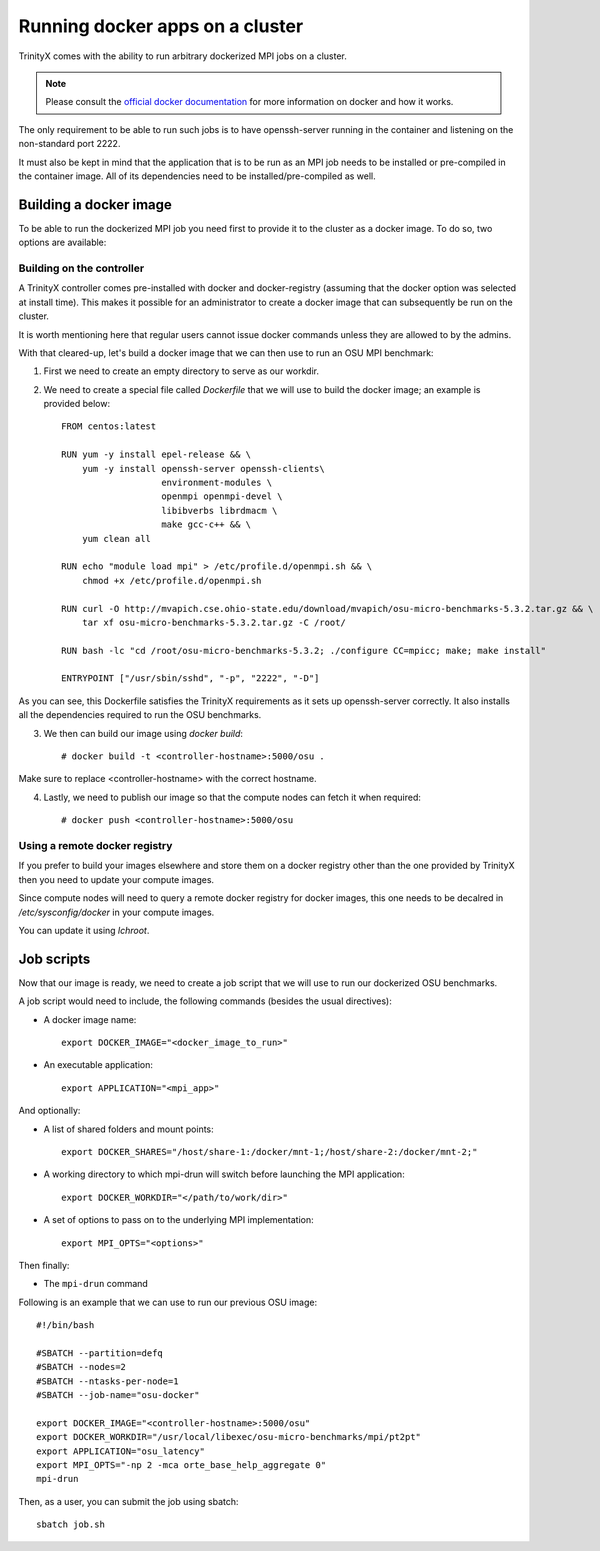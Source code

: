 
Running docker apps on a cluster
================================

TrinityX comes with the ability to run arbitrary dockerized MPI jobs on a cluster.

.. note:: Please consult the `official docker documentation <https://docs.docker.com/>`_ for more information on docker and how it works.

The only requirement to be able to run such jobs is to have openssh-server running in the container and listening on the non-standard port 2222.

It must also be kept in mind that the application that is to be run as an MPI job needs to be installed or pre-compiled in the container image.
All of its dependencies need to be installed/pre-compiled as well.

Building a docker image
-----------------------

To be able to run the dockerized MPI job you need first to provide it to the cluster as a docker image. To do so, two options are available:

Building on the controller
``````````````````````````

A TrinityX controller comes pre-installed with docker and docker-registry (assuming that the docker option was selected at install time).
This makes it possible for an administrator to create a docker image that can subsequently be run on the cluster.

It is worth mentioning here that regular users cannot issue docker commands unless they are allowed to by the admins.

With that cleared-up, let's build a docker image that we can then use to run an OSU MPI benchmark:

1. First we need to create an empty directory to serve as our workdir.
2. We need to create a special file called `Dockerfile` that we will use to build the docker image; an example is provided below::

    FROM centos:latest

    RUN yum -y install epel-release && \
        yum -y install openssh-server openssh-clients\
                       environment-modules \
                       openmpi openmpi-devel \
                       libibverbs librdmacm \
                       make gcc-c++ && \
        yum clean all

    RUN echo "module load mpi" > /etc/profile.d/openmpi.sh && \
        chmod +x /etc/profile.d/openmpi.sh

    RUN curl -O http://mvapich.cse.ohio-state.edu/download/mvapich/osu-micro-benchmarks-5.3.2.tar.gz && \
        tar xf osu-micro-benchmarks-5.3.2.tar.gz -C /root/

    RUN bash -lc "cd /root/osu-micro-benchmarks-5.3.2; ./configure CC=mpicc; make; make install"

    ENTRYPOINT ["/usr/sbin/sshd", "-p", "2222", "-D"]


As you can see, this Dockerfile satisfies the TrinityX requirements as it sets up openssh-server correctly.
It also installs all the dependencies required to run the OSU benchmarks.

3. We then can build our image using `docker build`::

    # docker build -t <controller-hostname>:5000/osu .

Make sure to replace <controller-hostname> with the correct hostname.

4. Lastly, we need to publish our image so that the compute nodes can fetch it when required::

    # docker push <controller-hostname>:5000/osu


Using a remote docker registry
``````````````````````````````

If you prefer to build your images elsewhere and store them on a docker registry other than the one provided by TrinityX then you need to update your compute images.
 
Since compute nodes will need to query a remote docker registry for docker images, this one needs to be decalred in `/etc/sysconfig/docker` in your compute images.

You can update it using `lchroot`.


Job scripts
-----------

Now that our image is ready, we need to create a job script that we will use to run our dockerized OSU benchmarks.

A job script would need to include, the following commands (besides the usual directives):

- A docker image name::

    export DOCKER_IMAGE="<docker_image_to_run>"

- An executable application::

    export APPLICATION="<mpi_app>"

And optionally:

- A list of shared folders and mount points::

    export DOCKER_SHARES="/host/share-1:/docker/mnt-1;/host/share-2:/docker/mnt-2;"

- A working directory to which mpi-drun will switch before launching the MPI application::

    export DOCKER_WORKDIR="</path/to/work/dir>"

- A set of options to pass on to the underlying MPI implementation::

    export MPI_OPTS="<options>"

Then finally:

- The ``mpi-drun`` command


Following is an example that we can use to run our previous OSU image::

    #!/bin/bash

    #SBATCH --partition=defq
    #SBATCH --nodes=2
    #SBATCH --ntasks-per-node=1
    #SBATCH --job-name="osu-docker"

    export DOCKER_IMAGE="<controller-hostname>:5000/osu"
    export DOCKER_WORKDIR="/usr/local/libexec/osu-micro-benchmarks/mpi/pt2pt"
    export APPLICATION="osu_latency"
    export MPI_OPTS="-np 2 -mca orte_base_help_aggregate 0"
    mpi-drun

Then, as a user, you can submit the job using sbatch::

    sbatch job.sh

